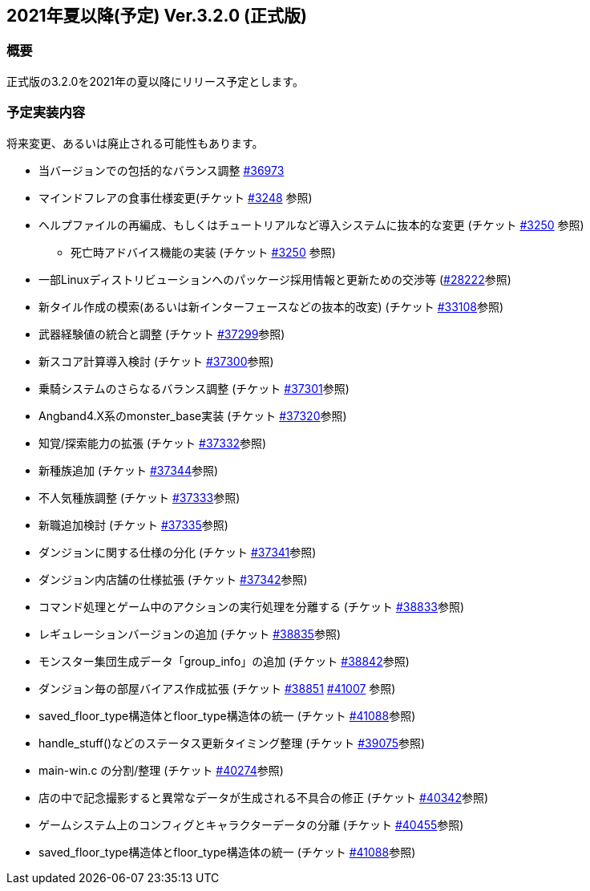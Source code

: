 :lang: ja
:doctype: article

## 2021年夏以降(予定) Ver.3.2.0 (正式版)

### 概要

正式版の3.2.0を2021年の夏以降にリリース予定とします。

### 予定実装内容

将来変更、あるいは廃止される可能性もあります。

* 当バージョンでの包括的なバランス調整 link:https://osdn.net/projects/hengband/ticket/36973[#36973]
* マインドフレアの食事仕様変更(チケット link:https://osdn.net/projects/hengband/ticket/3248[#3248] 参照)
* ヘルプファイルの再編成、もしくはチュートリアルなど導入システムに抜本的な変更 (チケット link:https://osdn.net/projects/hengband/ticket/3250[#3250] 参照)
** 死亡時アドバイス機能の実装  (チケット link:https://osdn.net/projects/hengband/ticket/3250[#3250] 参照)
* 一部Linuxディストリビューションへのパッケージ採用情報と更新ための交渉等 (link:https://osdn.net/projects/hengband/ticket/28222[#28222]参照)
* 新タイル作成の模索(あるいは新インターフェースなどの抜本的改変) (チケット link:https://osdn.net/projects/hengband/ticket/33108[#33108]参照)
* 武器経験値の統合と調整 (チケット link:https://osdn.net/projects/hengband/ticket/37299[#37299]参照)
* 新スコア計算導入検討 (チケット link:https://osdn.net/projects/hengband/ticket/37300[#37300]参照)
* 乗騎システムのさらなるバランス調整 (チケット link:https://osdn.net/projects/hengband/ticket/37301[#37301]参照)
* Angband4.X系のmonster_base実装 (チケット link:https://osdn.net/projects/hengband/ticket/37320[#37320]参照)
* 知覚/探索能力の拡張 (チケット link:https://osdn.net/projects/hengband/ticket/37332[#37332]参照)
* 新種族追加 (チケット https://osdn.net/projects/hengband/ticket/37344[#37344]参照)
* 不人気種族調整 (チケット link:https://osdn.net/projects/hengband/ticket/37333[#37333]参照)
* 新職追加検討 (チケット link:https://osdn.net/projects/hengband/ticket/37335[#37335]参照)
* ダンジョンに関する仕様の分化 (チケット link:https://osdn.net/projects/hengband/ticket/37341[#37341]参照)
* ダンジョン内店舗の仕様拡張 (チケット link:https://osdn.net/projects/hengband/ticket/37342[#37342]参照)
* コマンド処理とゲーム中のアクションの実行処理を分離する (チケット link:https://osdn.net/projects/hengband/ticket/38833[#38833]参照)
* レギュレーションバージョンの追加 (チケット link:https://osdn.net/projects/hengband/ticket/38835[#38835]参照)
* モンスター集団生成データ「group_info」の追加 (チケット link:https://osdn.net/projects/hengband/ticket/38842[#38842]参照)
* ダンジョン毎の部屋バイアス作成拡張 (チケット link:https://osdn.net/projects/hengband/ticket/38851[#38851] link:https://osdn.net/projects/hengband/ticket/41007[#41007] 参照)
* saved_floor_type構造体とfloor_type構造体の統一 (チケット link:https://osdn.net/projects/hengband/ticket/41088[#41088]参照)
* handle_stuff()などのステータス更新タイミング整理 (チケット link:https://osdn.net/projects/hengband/ticket/39075[#39075]参照)
* main-win.c の分割/整理 (チケット link:https://osdn.net/projects/hengband/ticket/40274[#40274]参照)
* 店の中で記念撮影すると異常なデータが生成される不具合の修正 (チケット link:https://osdn.net/projects/hengband/ticket/40342[#40342]参照)
* ゲームシステム上のコンフィグとキャラクターデータの分離 (チケット link:https://osdn.net/projects/hengband/ticket/40455[#40455]参照)
* saved_floor_type構造体とfloor_type構造体の統一 (チケット link:https://osdn.net/projects/hengband/ticket/41088[#41088]参照)

